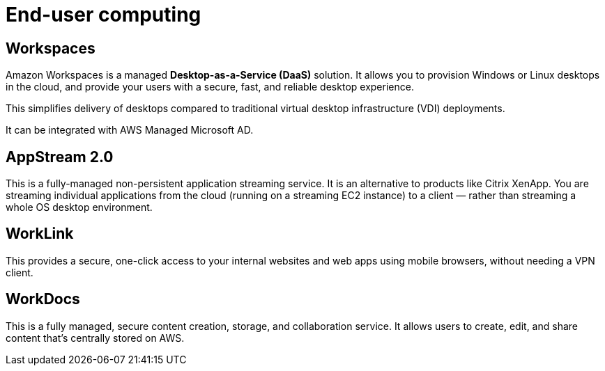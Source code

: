= End-user computing

== Workspaces

Amazon Workspaces is a managed *Desktop-as-a-Service (DaaS)* solution. It allows you to provision Windows or Linux desktops in the cloud, and provide your users with a secure, fast, and reliable desktop experience.

This simplifies delivery of desktops compared to traditional virtual desktop infrastructure (VDI) deployments.

It can be integrated with AWS Managed Microsoft AD.

== AppStream 2.0

This is a fully-managed non-persistent application streaming service. It is an alternative to products like Citrix XenApp. You are streaming individual applications from the cloud (running on a streaming EC2 instance) to a client — rather than streaming a whole OS desktop environment.

== WorkLink

This provides a secure, one-click access to your internal websites and web apps using mobile browsers, without needing a VPN client.

== WorkDocs

This is a fully managed, secure content creation, storage, and collaboration service. It allows users to create, edit, and share content that's centrally stored on AWS.

